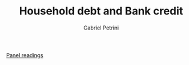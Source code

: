 #+OPTIONS: toc:nil num:nil
#+title: Household debt and Bank credit
#+AUTHOR: Gabriel Petrini
#+ARCHIVE: ../archive/Panel.org::* Household debt and Bank credit
#+TODO: READ SKIM PARTIAL WAIT MAYBE | REF REPORT DONE ARCH
#+PROPERTY: COLUMNS  %8STATUS %7TODO(Decision) %15KEY(Bibtex key) %4YEAR  %7RELEVANCE %7IMPACT %4CITE
#+PROPERTY: DECISION_ALL Read File Skip PartialRead
#+PROPERTY: ZOTERO_ALL Yes No Partial Entry
#+PROPERTY: STATUS_ALL Reading Searching Abandoned Finished Skimmed NotFound 404 Downloaded Filed
#+PROPERTY: RELEVANCE_ALL High Regular Low None
#+PROPERTY: IMPACT_ALL High Regular Low None
#+PROPERTY: CITE_ALL Yes No Wait
#+PROPERTY: YEAR_ALL
#+PROPERTY: KEY_ALL

[[file:20210210091646-chpanel.org][Panel readings]]

#+BEGIN: columnview :maxlevel 2 :id global
#+END



